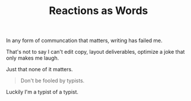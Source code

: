 #+TITLE: Reactions as Words
#+SPOTIFY: 
#+BANNER: 

In any form of communcation that matters, writing has failed me.

That's not to say I can't edit copy, layout deliverables, optimize a joke that only makes me laugh.

Just that none of it matters.

#+begin_quote
Don't be fooled by typists.
#+end_quote

Luckily I'm a typist of a typist.
